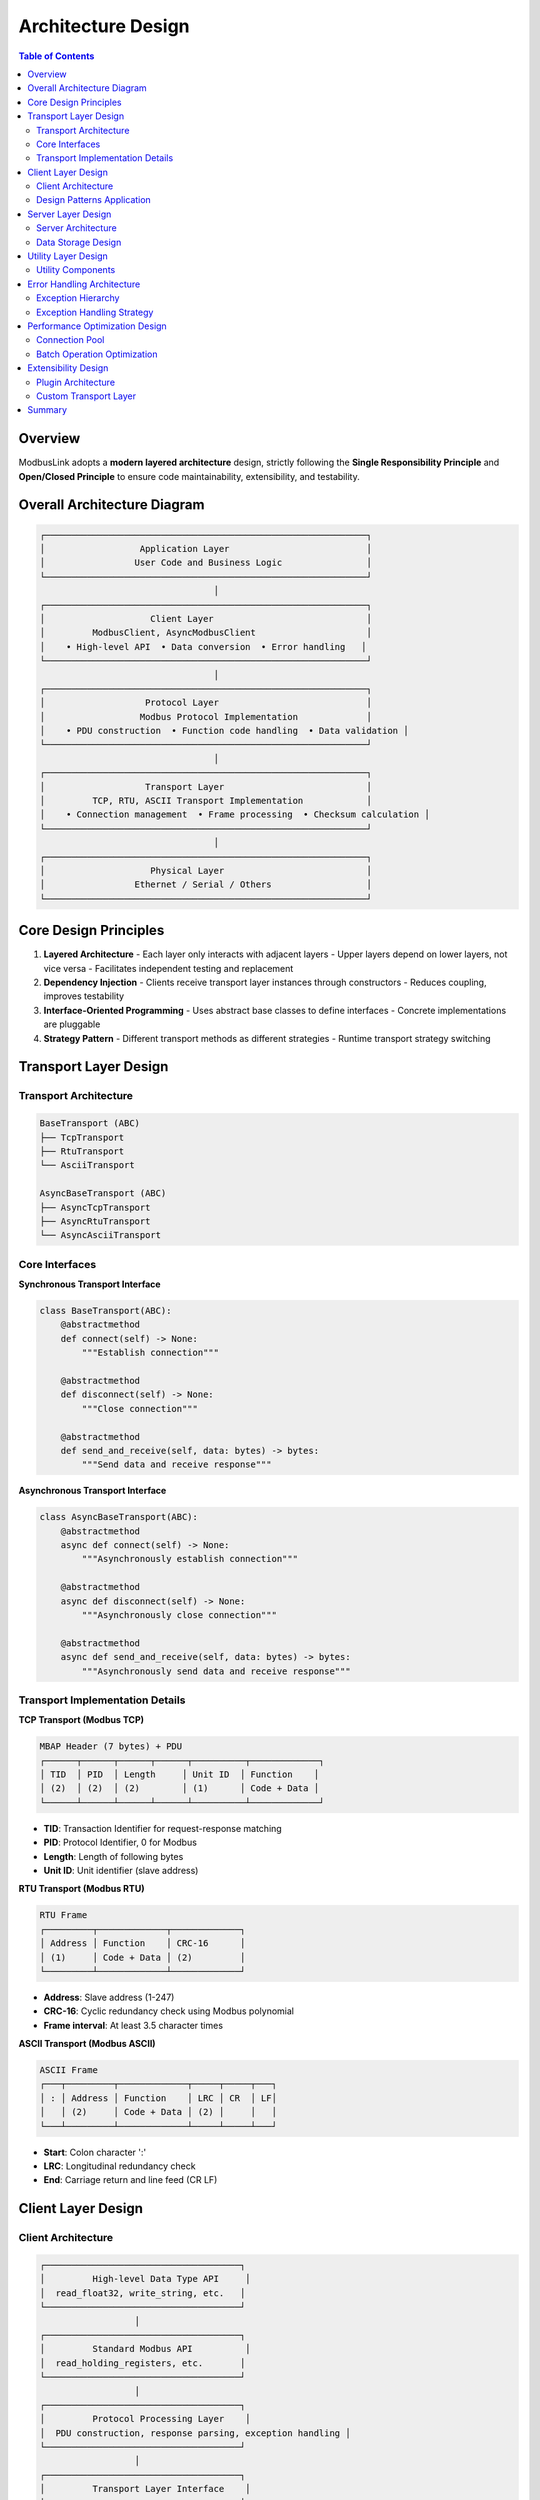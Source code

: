 Architecture Design
===================

.. contents:: Table of Contents
   :local:
   :depth: 2

Overview
--------

ModbusLink adopts a **modern layered architecture** design, strictly following the **Single Responsibility Principle** and **Open/Closed Principle** to ensure code maintainability, extensibility, and testability.

Overall Architecture Diagram
-----------------------------

.. code-block:: text

   ┌─────────────────────────────────────────────────────────────┐
   │                  Application Layer                          │
   │                 User Code and Business Logic                │
   └─────────────────────────────────────────────────────────────┘
                                    │
   ┌─────────────────────────────────────────────────────────────┐
   │                    Client Layer                             │
   │         ModbusClient, AsyncModbusClient                     │
   │    • High-level API  • Data conversion  • Error handling   │
   └─────────────────────────────────────────────────────────────┘
                                    │
   ┌─────────────────────────────────────────────────────────────┐
   │                   Protocol Layer                            │
   │                  Modbus Protocol Implementation             │
   │    • PDU construction  • Function code handling  • Data validation │
   └─────────────────────────────────────────────────────────────┘
                                    │
   ┌─────────────────────────────────────────────────────────────┐
   │                   Transport Layer                           │
   │         TCP, RTU, ASCII Transport Implementation            │
   │    • Connection management  • Frame processing  • Checksum calculation │
   └─────────────────────────────────────────────────────────────┘
                                    │
   ┌─────────────────────────────────────────────────────────────┐
   │                    Physical Layer                           │
   │                 Ethernet / Serial / Others                  │
   └─────────────────────────────────────────────────────────────┘

Core Design Principles
----------------------

1. **Layered Architecture**
   - Each layer only interacts with adjacent layers
   - Upper layers depend on lower layers, not vice versa
   - Facilitates independent testing and replacement

2. **Dependency Injection**
   - Clients receive transport layer instances through constructors
   - Reduces coupling, improves testability

3. **Interface-Oriented Programming**
   - Uses abstract base classes to define interfaces
   - Concrete implementations are pluggable

4. **Strategy Pattern**
   - Different transport methods as different strategies
   - Runtime transport strategy switching

Transport Layer Design
----------------------

Transport Architecture
~~~~~~~~~~~~~~~~~~~~~

.. code-block:: text

   BaseTransport (ABC)
   ├── TcpTransport
   ├── RtuTransport  
   └── AsciiTransport

   AsyncBaseTransport (ABC)
   ├── AsyncTcpTransport
   ├── AsyncRtuTransport
   └── AsyncAsciiTransport

Core Interfaces
~~~~~~~~~~~~~~~

**Synchronous Transport Interface**

.. code-block:: python

   class BaseTransport(ABC):
       @abstractmethod
       def connect(self) -> None:
           """Establish connection"""
           
       @abstractmethod  
       def disconnect(self) -> None:
           """Close connection"""
           
       @abstractmethod
       def send_and_receive(self, data: bytes) -> bytes:
           """Send data and receive response"""

**Asynchronous Transport Interface**

.. code-block:: python

   class AsyncBaseTransport(ABC):
       @abstractmethod
       async def connect(self) -> None:
           """Asynchronously establish connection"""
           
       @abstractmethod
       async def disconnect(self) -> None:
           """Asynchronously close connection"""
           
       @abstractmethod  
       async def send_and_receive(self, data: bytes) -> bytes:
           """Asynchronously send data and receive response"""

Transport Implementation Details
~~~~~~~~~~~~~~~~~~~~~~~~~~~~~~~

**TCP Transport (Modbus TCP)**

.. code-block:: text

   MBAP Header (7 bytes) + PDU
   ┌──────┬──────┬──────┬──────┬──────────┬─────────────┐
   │ TID  │ PID  │ Length     │ Unit ID  │ Function    │
   │ (2)  │ (2)  │ (2)        │ (1)      │ Code + Data │
   └──────┴──────┴──────┴──────┴──────────┴─────────────┘

- **TID**: Transaction Identifier for request-response matching
- **PID**: Protocol Identifier, 0 for Modbus
- **Length**: Length of following bytes
- **Unit ID**: Unit identifier (slave address)

**RTU Transport (Modbus RTU)**

.. code-block:: text

   RTU Frame
   ┌─────────┬─────────────┬─────────────┐
   │ Address │ Function    │ CRC-16      │
   │ (1)     │ Code + Data │ (2)         │
   └─────────┴─────────────┴─────────────┘

- **Address**: Slave address (1-247)
- **CRC-16**: Cyclic redundancy check using Modbus polynomial
- **Frame interval**: At least 3.5 character times

**ASCII Transport (Modbus ASCII)**

.. code-block:: text

   ASCII Frame
   ┌───┬─────────┬─────────────┬─────┬─────┬───┐
   │ : │ Address │ Function    │ LRC │ CR  │ LF│
   │   │ (2)     │ Code + Data │ (2) │     │   │
   └───┴─────────┴─────────────┴─────┴─────┴───┘

- **Start**: Colon character ':'
- **LRC**: Longitudinal redundancy check
- **End**: Carriage return and line feed (CR LF)

Client Layer Design
-------------------

Client Architecture
~~~~~~~~~~~~~~~~~~

.. code-block:: text

   ┌─────────────────────────────────────┐
   │         High-level Data Type API     │
   │  read_float32, write_string, etc.   │
   └─────────────────────────────────────┘
                     │
   ┌─────────────────────────────────────┐
   │         Standard Modbus API          │
   │  read_holding_registers, etc.       │
   └─────────────────────────────────────┘
                     │
   ┌─────────────────────────────────────┐
   │         Protocol Processing Layer    │
   │  PDU construction, response parsing, exception handling │
   └─────────────────────────────────────┘
                     │
   ┌─────────────────────────────────────┐
   │         Transport Layer Interface    │
   │  BaseTransport/AsyncBaseTransport   │
   └─────────────────────────────────────┘

Design Patterns Application
~~~~~~~~~~~~~~~~~~~~~~~~~~~

**Template Method Pattern**

.. code-block:: python

   class ModbusClient:
       def _execute_request(self, slave_id: int, function_code: int, 
                          data: bytes) -> bytes:
           """Template method: defines request execution flow"""
           # 1. Construct PDU
           pdu = self._build_pdu(function_code, data)
           
           # 2. Send and receive
           response = self._transport.send_and_receive(pdu)
           
           # 3. Validate response
           self._validate_response(response, function_code)
           
           # 4. Parse data
           return self._parse_response(response)

**Decorator Pattern**

.. code-block:: python

   def connection_required(func):
       """Decorator to ensure connection exists"""
       def wrapper(self, *args, **kwargs):
           if not self._transport.is_connected():
               raise ConnectionError("Not connected")
           return func(self, *args, **kwargs)
       return wrapper

Server Layer Design
-------------------

Server Architecture
~~~~~~~~~~~~~~~~~~

.. code-block:: text

   ┌─────────────────────────────────────┐
   │        Protocol Handler             │
   │   Request parsing, response construction, exception handling │
   └─────────────────────────────────────┘
                     │
   ┌─────────────────────────────────────┐
   │        Data Storage Layer           │
   │   Coil and register read/write operations │
   └─────────────────────────────────────┘
                     │
   ┌─────────────────────────────────────┐
   │        Transport Server             │
   │   TCP/RTU/ASCII server implementation │
   └─────────────────────────────────────┘

Data Storage Design
~~~~~~~~~~~~~~~~~~

.. code-block:: python

   class ModbusDataStore:
       """Thread-safe Modbus data storage"""
       
       def __init__(self, coils_size: int = 65536,
                    discrete_inputs_size: int = 65536,
                    holding_registers_size: int = 65536,
                    input_registers_size: int = 65536):
           self._coils = [False] * coils_size
           self._discrete_inputs = [False] * discrete_inputs_size  
           self._holding_registers = [0] * holding_registers_size
           self._input_registers = [0] * input_registers_size
           self._lock = threading.RLock()  # Reentrant lock

Utility Layer Design
--------------------

Utility Components
~~~~~~~~~~~~~~~~~

1. **CRC Calculator**
   - Implements Modbus standard CRC-16 algorithm
   - Supports lookup table optimization

2. **Data Encoder**
   - Big/little endian byte order conversion
   - Various data type encoding/decoding

3. **Logging System**
   - Protocol-level debugging information
   - Configurable log levels

Error Handling Architecture
---------------------------

Exception Hierarchy
~~~~~~~~~~~~~~~~~~~

.. code-block:: text

   ModbusLinkError (Base exception)
   ├── ConnectionError (Connection related)
   │   ├── ConnectionTimeoutError
   │   └── ConnectionRefusedError
   ├── ProtocolError (Protocol related)
   │   ├── CRCError
   │   ├── InvalidResponseError
   │   └── FunctionCodeError
   └── DataError (Data related)
       ├── AddressError
       └── ValueRangeError

Exception Handling Strategy
~~~~~~~~~~~~~~~~~~~~~~~~~~

1. **Transport Layer Exceptions**: Network, serial communication errors
2. **Protocol Layer Exceptions**: Modbus protocol format errors
3. **Application Layer Exceptions**: Business logic errors

Performance Optimization Design
-------------------------------

Connection Pool
~~~~~~~~~~~~~~

.. code-block:: python

   class ModbusConnectionPool:
       """Modbus connection pool supporting connection reuse"""
       
       def __init__(self, max_connections: int = 10):
           self._pool = asyncio.Queue(maxsize=max_connections)
           self._connections = set()
           
       async def acquire(self) -> AsyncModbusClient:
           """Acquire connection"""
           
       async def release(self, client: AsyncModbusClient):
           """Release connection"""

Batch Operation Optimization
~~~~~~~~~~~~~~~~~~~~~~~~~~~

.. code-block:: python

   async def batch_read_registers(self, requests: List[ReadRequest]) -> List[List[int]]:
       """Batch read registers, automatically optimized to minimize requests"""
       # Merge consecutive address requests
       optimized_requests = self._optimize_requests(requests)
       
       # Concurrent execution
       tasks = [self._read_registers(**req) for req in optimized_requests]
       return await asyncio.gather(*tasks)

Extensibility Design
--------------------

Plugin Architecture
~~~~~~~~~~~~~~~~~~

.. code-block:: python

   class ModbusPlugin(ABC):
       """Modbus plugin base class"""
       
       @abstractmethod
       def on_request(self, request: ModbusRequest) -> ModbusRequest:
           """Request preprocessing"""
           
       @abstractmethod  
       def on_response(self, response: ModbusResponse) -> ModbusResponse:
           """Response postprocessing"""

Custom Transport Layer
~~~~~~~~~~~~~~~~~~~~~

.. code-block:: python

   class WebSocketTransport(AsyncBaseTransport):
       """WebSocket transport layer example"""
       
       async def connect(self):
           self._websocket = await websockets.connect(self._uri)
           
       async def send_and_receive(self, data: bytes) -> bytes:
           await self._websocket.send(data)
           response = await self._websocket.recv()
           return response

Summary
-------

ModbusLink's architecture design offers the following advantages:

1. **Clear layered structure** with well-defined responsibilities for each layer
2. **High extensibility** supporting custom transport layers and protocol extensions
3. **Excellent performance** with async support and connection pooling
4. **Comprehensive error handling** providing detailed exception information
5. **Good testability** with each layer independently testable

This design ensures ModbusLink can meet current requirements while providing flexibility for future extensions.